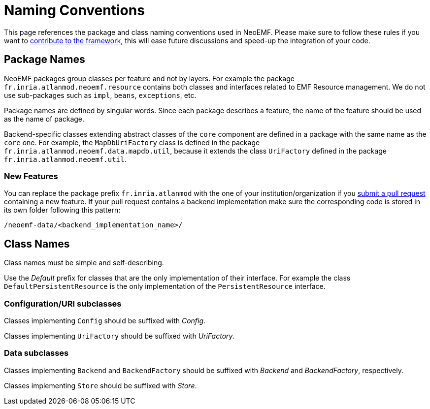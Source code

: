 = Naming Conventions

This page references the package and class naming conventions used in NeoEMF.
Please make sure to follow these rules if you want to link:How-To-Contribute[contribute to the framework], this will ease future discussions and speed-up the integration of your code.

== Package Names

NeoEMF packages group classes per feature and not by layers.
For example the package `fr.inria.atlanmod.neoemf.resource` contains both classes and interfaces related to EMF Resource management.
We do not use sub-packages such as `impl`, `beans`, `exceptions`, etc.

Package names are defined by singular words. Since each package describes a feature, the name of the feature should be used as the name of package.

Backend-specific classes extending abstract classes of the `core` component are defined in a package with the same name as the `core` one.
For example, the `MapDbUriFactory` class is defined in the package  `fr.inria.atlanmod.neoemf.data.mapdb.util`, because it extends the class `UriFactory` defined in the package `fr.inria.atlanmod.neoemf.util`.

=== New Features

You can replace the package prefix `fr.inria.atlanmod` with the one of your institution/organization if you link:How-To-Contribute[submit a pull request] containing a new feature.
If your pull request contains a backend implementation make sure the corresponding code is stored in its own folder following this pattern:

----
/neoemf-data/<backend_implementation_name>/
----

== Class Names

Class names must be simple and self-describing.

Use the _Default_ prefix for classes that are the only implementation of their interface.
For example the class `DefaultPersistentResource` is the only implementation of the `PersistentResource` interface.

=== Configuration/URI subclasses

Classes implementing `Config` should be suffixed with _Config_.

Classes implementing `UriFactory` should be suffixed with _UriFactory_.

=== Data subclasses

Classes implementing `Backend` and `BackendFactory` should be suffixed with _Backend_ and _BackendFactory_, respectively.

Classes implementing `Store` should be suffixed with _Store_.
